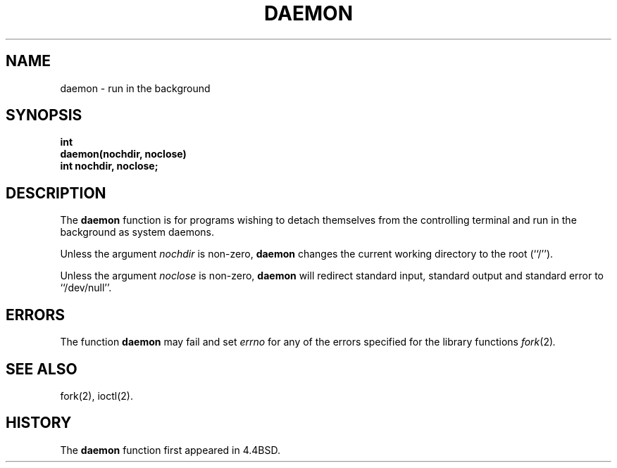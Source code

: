 .\" Copyright (c) 1993
.\"	The Regents of the University of California.  All rights reserved.
.\"
.\" Redistribution and use in source and binary forms, with or without
.\" modification, are permitted provided that the following conditions
.\" are met:
.\" 1. Redistributions of source code must retain the above copyright
.\"    notice, this list of conditions and the following disclaimer.
.\" 2. Redistributions in binary form must reproduce the above copyright
.\"    notice, this list of conditions and the following disclaimer in the
.\"    documentation and/or other materials provided with the distribution.
.\" 3. All advertising materials mentioning features or use of this software
.\"    must display the following acknowledgement:
.\"	This product includes software developed by the University of
.\"	California, Berkeley and its contributors.
.\" 4. Neither the name of the University nor the names of its contributors
.\"    may be used to endorse or promote products derived from this software
.\"    without specific prior written permission.
.\"
.\" THIS SOFTWARE IS PROVIDED BY THE REGENTS AND CONTRIBUTORS ``AS IS'' AND
.\" ANY EXPRESS OR IMPLIED WARRANTIES, INCLUDING, BUT NOT LIMITED TO, THE
.\" IMPLIED WARRANTIES OF MERCHANTABILITY AND FITNESS FOR A PARTICULAR PURPOSE
.\" ARE DISCLAIMED.  IN NO EVENT SHALL THE REGENTS OR CONTRIBUTORS BE LIABLE
.\" FOR ANY DIRECT, INDIRECT, INCIDENTAL, SPECIAL, EXEMPLARY, OR CONSEQUENTIAL
.\" DAMAGES (INCLUDING, BUT NOT LIMITED TO, PROCUREMENT OF SUBSTITUTE GOODS
.\" OR SERVICES; LOSS OF USE, DATA, OR PROFITS; OR BUSINESS INTERRUPTION)
.\" HOWEVER CAUSED AND ON ANY THEORY OF LIABILITY, WHETHER IN CONTRACT, STRICT
.\" LIABILITY, OR TORT (INCLUDING NEGLIGENCE OR OTHERWISE) ARISING IN ANY WAY
.\" OUT OF THE USE OF THIS SOFTWARE, EVEN IF ADVISED OF THE POSSIBILITY OF
.\" SUCH DAMAGE.
.\"
.\"	@(#)daemon.3	8.1.1 (2.11BSD GTE) 2/5/95
.TH DAEMON 3 "February 3, 1995"
.UC 4
.SH NAME
daemon \- run in the background
.SH SYNOPSIS
.nf
.ft B
int
daemon(nochdir, noclose)
    int nochdir, noclose;
.ft R
.fi
.SH DESCRIPTION
.PP
The
.B daemon
function is for programs wishing to detach themselves from the
controlling terminal and run in the background as system daemons.
.PP
Unless the argument
.I nochdir
is non-zero,
.B daemon
changes the current working directory to the root (``/'').
.PP
Unless the argument
.I noclose
is non-zero,
.B daemon
will redirect standard input, standard output and standard error
to ``/dev/null''.
.SH ERRORS
The function
.B daemon
may fail and set
.I errno
for any of the errors specified for the library functions
.IR fork (2) .
.SH SEE ALSO
fork(2), ioctl(2).
.SH HISTORY
The
.B daemon
function first appeared in 4.4BSD.
